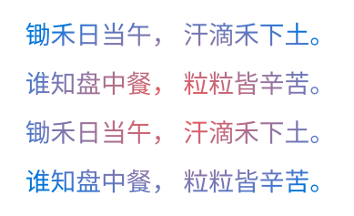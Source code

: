 

#set page(width: 140pt, height: auto, margin: 10pt)
#set par(justify: true)
#set text(fill: gradient.radial(red, blue), size: 10pt)

锄禾日当午，
汗滴禾下土。

谁知盘中餐，
粒粒皆辛苦。


锄禾日当午，
汗滴禾下土。

谁知盘中餐，
粒粒皆辛苦。

